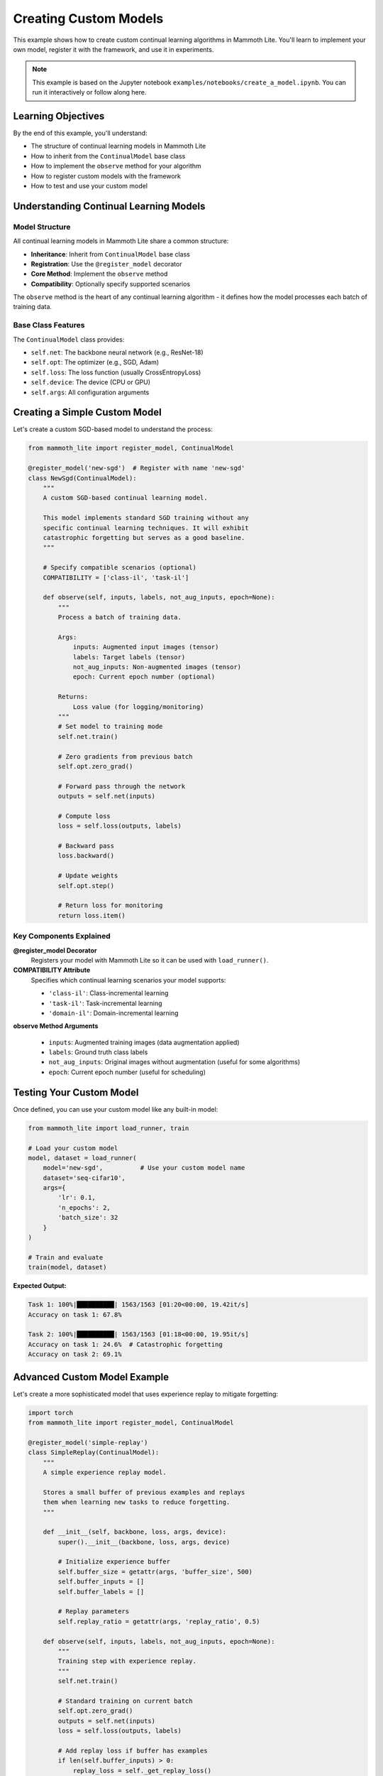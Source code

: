 Creating Custom Models
======================

This example shows how to create custom continual learning algorithms in Mammoth Lite. You'll learn to implement your own model, register it with the framework, and use it in experiments.

.. note::
   This example is based on the Jupyter notebook ``examples/notebooks/create_a_model.ipynb``. You can run it interactively or follow along here.

Learning Objectives
-------------------

By the end of this example, you'll understand:

* The structure of continual learning models in Mammoth Lite
* How to inherit from the ``ContinualModel`` base class
* How to implement the ``observe`` method for your algorithm
* How to register custom models with the framework
* How to test and use your custom model

Understanding Continual Learning Models
---------------------------------------

Model Structure
~~~~~~~~~~~~~~~

All continual learning models in Mammoth Lite share a common structure:

* **Inheritance**: Inherit from ``ContinualModel`` base class
* **Registration**: Use the ``@register_model`` decorator
* **Core Method**: Implement the ``observe`` method
* **Compatibility**: Optionally specify supported scenarios

The ``observe`` method is the heart of any continual learning algorithm - it defines how the model processes each batch of training data.

Base Class Features
~~~~~~~~~~~~~~~~~~~

The ``ContinualModel`` class provides:

* ``self.net``: The backbone neural network (e.g., ResNet-18)
* ``self.opt``: The optimizer (e.g., SGD, Adam)  
* ``self.loss``: The loss function (usually CrossEntropyLoss)
* ``self.device``: The device (CPU or GPU)
* ``self.args``: All configuration arguments

Creating a Simple Custom Model
------------------------------

Let's create a custom SGD-based model to understand the process:

.. code-block:: python

   from mammoth_lite import register_model, ContinualModel

   @register_model('new-sgd')  # Register with name 'new-sgd'
   class NewSgd(ContinualModel):
       """
       A custom SGD-based continual learning model.
       
       This model implements standard SGD training without any
       specific continual learning techniques. It will exhibit
       catastrophic forgetting but serves as a good baseline.
       """
       
       # Specify compatible scenarios (optional)
       COMPATIBILITY = ['class-il', 'task-il']
       
       def observe(self, inputs, labels, not_aug_inputs, epoch=None):
           """
           Process a batch of training data.
           
           Args:
               inputs: Augmented input images (tensor)
               labels: Target labels (tensor)  
               not_aug_inputs: Non-augmented images (tensor)
               epoch: Current epoch number (optional)
               
           Returns:
               Loss value (for logging/monitoring)
           """
           # Set model to training mode
           self.net.train()
           
           # Zero gradients from previous batch
           self.opt.zero_grad()
           
           # Forward pass through the network
           outputs = self.net(inputs)
           
           # Compute loss
           loss = self.loss(outputs, labels)
           
           # Backward pass
           loss.backward()
           
           # Update weights
           self.opt.step()
           
           # Return loss for monitoring
           return loss.item()

Key Components Explained
~~~~~~~~~~~~~~~~~~~~~~~~

**@register_model Decorator**
  Registers your model with Mammoth Lite so it can be used with ``load_runner()``.

**COMPATIBILITY Attribute**
  Specifies which continual learning scenarios your model supports:
  
  * ``'class-il'``: Class-incremental learning
  * ``'task-il'``: Task-incremental learning  
  * ``'domain-il'``: Domain-incremental learning

**observe Method Arguments**
  
  * ``inputs``: Augmented training images (data augmentation applied)
  * ``labels``: Ground truth class labels
  * ``not_aug_inputs``: Original images without augmentation (useful for some algorithms)
  * ``epoch``: Current epoch number (useful for scheduling)

Testing Your Custom Model
-------------------------

Once defined, you can use your custom model like any built-in model:

.. code-block:: python

   from mammoth_lite import load_runner, train

   # Load your custom model
   model, dataset = load_runner(
       model='new-sgd',          # Use your custom model name
       dataset='seq-cifar10',
       args={
           'lr': 0.1,
           'n_epochs': 2,
           'batch_size': 32
       }
   )

   # Train and evaluate
   train(model, dataset)

**Expected Output:**

.. code-block:: text

   Task 1: 100%|██████████| 1563/1563 [01:20<00:00, 19.42it/s]
   Accuracy on task 1: 67.8%
   
   Task 2: 100%|██████████| 1563/1563 [01:18<00:00, 19.95it/s]  
   Accuracy on task 1: 24.6%  # Catastrophic forgetting
   Accuracy on task 2: 69.1%

Advanced Custom Model Example
-----------------------------

Let's create a more sophisticated model that uses experience replay to mitigate forgetting:

.. code-block:: python

   import torch
   from mammoth_lite import register_model, ContinualModel

   @register_model('simple-replay')
   class SimpleReplay(ContinualModel):
       """
       A simple experience replay model.
       
       Stores a small buffer of previous examples and replays
       them when learning new tasks to reduce forgetting.
       """
       
       def __init__(self, backbone, loss, args, device):
           super().__init__(backbone, loss, args, device)
           
           # Initialize experience buffer
           self.buffer_size = getattr(args, 'buffer_size', 500)
           self.buffer_inputs = []
           self.buffer_labels = []
           
           # Replay parameters
           self.replay_ratio = getattr(args, 'replay_ratio', 0.5)
           
       def observe(self, inputs, labels, not_aug_inputs, epoch=None):
           """
           Training step with experience replay.
           """
           self.net.train()
           
           # Standard training on current batch
           self.opt.zero_grad()
           outputs = self.net(inputs)
           loss = self.loss(outputs, labels)
           
           # Add replay loss if buffer has examples
           if len(self.buffer_inputs) > 0:
               replay_loss = self._get_replay_loss()
               total_loss = loss + self.replay_ratio * replay_loss
           else:
               total_loss = loss
           
           total_loss.backward()
           self.opt.step()
           
           # Update buffer with current examples
           self._update_buffer(not_aug_inputs, labels)
           
           return total_loss.item()
       
       def _get_replay_loss(self):
           """Compute loss on replayed examples."""
           # Sample from buffer
           n_replay = min(len(self.buffer_inputs), 32)
           indices = torch.randperm(len(self.buffer_inputs))[:n_replay]
           
           replay_inputs = torch.stack([self.buffer_inputs[i] for i in indices])
           replay_labels = torch.stack([self.buffer_labels[i] for i in indices])
           
           replay_inputs = replay_inputs.to(self.device)
           replay_labels = replay_labels.to(self.device)
           
           # Forward pass on replay data
           replay_outputs = self.net(replay_inputs)
           replay_loss = self.loss(replay_outputs, replay_labels)
           
           return replay_loss
       
       def _update_buffer(self, inputs, labels):
           """Add new examples to buffer, removing oldest if necessary."""
           batch_size = inputs.size(0)
           
           for i in range(batch_size):
               # Add to buffer
               self.buffer_inputs.append(inputs[i].cpu())
               self.buffer_labels.append(labels[i].cpu())
               
               # Remove oldest if buffer is full
               if len(self.buffer_inputs) > self.buffer_size:
                   self.buffer_inputs.pop(0)
                   self.buffer_labels.pop(0)

Using the Advanced Model
~~~~~~~~~~~~~~~~~~~~~~~~

Your replay model can now be used with additional parameters:

.. code-block:: python

   # Load replay model with custom parameters
   model, dataset = load_runner(
       model='simple-replay',
       dataset='seq-cifar10',
       args={
           'lr': 0.1,
           'n_epochs': 2,
           'batch_size': 32,
           'buffer_size': 1000,      # Custom parameter
           'replay_ratio': 0.5       # Custom parameter  
       }
   )

   train(model, dataset)

Model Implementation Patterns
-----------------------------

Common Patterns
~~~~~~~~~~~~~~~

**Memory-based Methods**

.. code-block:: python

   def __init__(self, backbone, loss, args, device):
       super().__init__(backbone, loss, args, device)
       self.memory_buffer = []  # Store previous examples
       
   def observe(self, inputs, labels, not_aug_inputs, epoch=None):
       # Train on current data + replay from memory
       pass

**Regularization-based Methods**

.. code-block:: python

   def __init__(self, backbone, loss, args, device):
       super().__init__(backbone, loss, args, device)
       self.previous_weights = None  # Store important weights
       
   def observe(self, inputs, labels, not_aug_inputs, epoch=None):
       # Add regularization term to prevent weight changes
       main_loss = self.loss(self.net(inputs), labels)
       reg_loss = self._compute_regularization()
       total_loss = main_loss + reg_loss
       pass

**Meta-learning Methods**

.. code-block:: python

   def observe(self, inputs, labels, not_aug_inputs, epoch=None):
       # Implement MAML-style meta-learning updates
       # Fast adaptation on current task
       # Meta-update to preserve previous knowledge
       pass

Adding Custom Arguments
~~~~~~~~~~~~~~~~~~~~~~~

You can add custom arguments for your model:

.. code-block:: python

   from mammoth_lite.utils.args import add_rehearsal_args

   @register_model('my-model')
   class MyModel(ContinualModel):
       def __init__(self, backbone, loss, args, device):
           super().__init__(backbone, loss, args, device)
           
           # Access custom arguments
           self.custom_param = getattr(args, 'custom_param', 1.0)
           self.another_param = getattr(args, 'another_param', 'default')

Testing and Validation
----------------------

Unit Testing Your Model
~~~~~~~~~~~~~~~~~~~~~~~

.. code-block:: python

   def test_custom_model():
       """Test that custom model can be loaded and trained."""
       from mammoth_lite import load_runner, train
       
       # Test loading
       model, dataset = load_runner(
           'new-sgd', 
           'seq-cifar10',
           {'n_epochs': 1}
       )
       
       assert model is not None
       assert dataset is not None
       
       # Test that training doesn't crash
       try:
           train(model, dataset)
           print("✓ Model works correctly")
       except Exception as e:
           print(f"✗ Model failed: {e}")

   test_custom_model()

Comparing Models
~~~~~~~~~~~~~~~~

Compare your custom model against baselines:

.. code-block:: python

   def compare_models():
       """Compare custom model against SGD baseline."""
       
       results = {}
       
       for model_name in ['sgd', 'new-sgd', 'simple-replay']:
           print(f"\\nTesting {model_name}...")
           model, dataset = load_runner(
               model_name, 
               'seq-cifar10',
               {'n_epochs': 1}
           )
           # Run and collect results
           # results[model_name] = evaluate(model, dataset)
       
       # Compare results
       # print("Model comparison:", results)

   compare_models()

Best Practices
--------------

**Error Handling**

.. code-block:: python

   def observe(self, inputs, labels, not_aug_inputs, epoch=None):
       try:
           # Your training logic
           pass
       except RuntimeError as e:
           print(f"Training error: {e}")
           return float('inf')  # Return high loss on error

**Memory Management**

.. code-block:: python

   def observe(self, inputs, labels, not_aug_inputs, epoch=None):
       # Clear unnecessary gradients
       self.opt.zero_grad()
       
       # Your training logic
       
       # Clean up if needed
       torch.cuda.empty_cache()  # For GPU memory

**Logging and Monitoring**

.. code-block:: python

   def observe(self, inputs, labels, not_aug_inputs, epoch=None):
       # Your training logic
       loss_value = loss.item()
       
       # Optional: Log additional metrics
       if hasattr(self, 'task_losses'):
           self.task_losses.append(loss_value)
       
       return loss_value

Complete Example Script
-----------------------

.. code-block:: python

   """
   Complete example: Creating and testing a custom continual learning model
   """

   from mammoth_lite import register_model, ContinualModel, load_runner, train
   import torch

   @register_model('my-custom-sgd')
   class MyCustomSgd(ContinualModel):
       """Custom SGD model with additional logging."""
       
       def __init__(self, backbone, loss, args, device):
           super().__init__(backbone, loss, args, device)
           self.training_losses = []
           
       def observe(self, inputs, labels, not_aug_inputs, epoch=None):
           self.net.train()
           self.opt.zero_grad()
           
           outputs = self.net(inputs)
           loss = self.loss(outputs, labels)
           
           loss.backward()
           self.opt.step()
           
           loss_value = loss.item()
           self.training_losses.append(loss_value)
           
           return loss_value

   # Test the custom model
   print("Testing custom model...")
   model, dataset = load_runner(
       'my-custom-sgd',
       'seq-cifar10', 
       {'n_epochs': 1, 'lr': 0.1}
   )

   train(model, dataset)
   print(f"Average training loss: {sum(model.training_losses) / len(model.training_losses):.4f}")

Common Issues and Solutions
---------------------------

**Model Not Found Error**
  Make sure you've run the cell with ``@register_model`` before trying to use it.

**GPU Memory Issues**  
  Add ``torch.cuda.empty_cache()`` in your observe method.

**Slow Training**
  Check that you're not accidentally keeping gradients or large tensors in memory.

**Gradient Explosion**
  Add gradient clipping: ``torch.nn.utils.clip_grad_norm_(self.net.parameters(), 1.0)``

Next Steps
----------

Now that you can create custom models:

1. **Implement Advanced Algorithms**: Try implementing rehearsal, regularization, or meta-learning methods
2. **Create Custom Datasets**: Learn to build custom benchmarks in :doc:`custom_dataset`
3. **Design Custom Backbones**: Explore custom architectures in :doc:`custom_backbone`  
4. **Advanced Evaluation**: Set up comprehensive evaluation and analysis
5. **Contribute**: Share your models with the Mammoth Lite community

The ability to create custom models opens up endless possibilities for continual learning research. Experiment with different approaches and see how they perform on various benchmarks!
